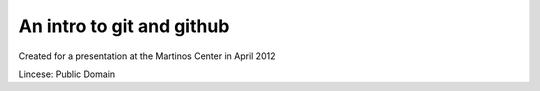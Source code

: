 An intro to git and github
--------------------------

Created for a presentation at the Martinos Center in April 2012

Lincese: Public Domain
